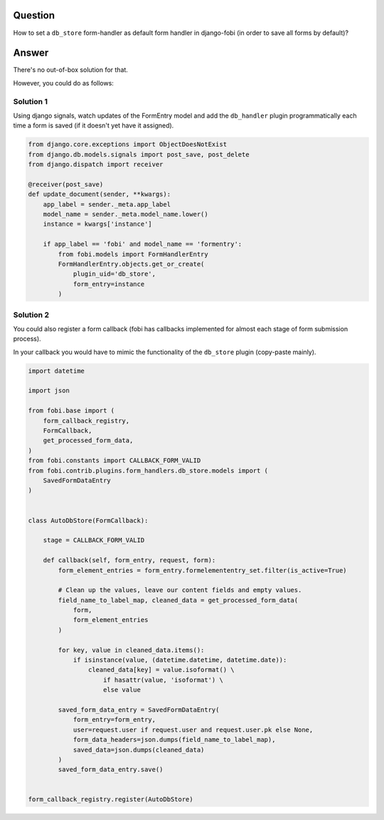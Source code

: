 Question
--------
How to set a ``db_store`` form-handler as default form handler in django-fobi
(in order to save all forms by default)?

Answer
------
There's no out-of-box solution for that.

However, you could do as follows:

Solution 1
~~~~~~~~~~
Using django signals, watch updates of the FormEntry model and add the
``db_handler`` plugin programmatically each time a form is saved (if it
doesn't yet have it assigned).

.. code-block:: python

    from django.core.exceptions import ObjectDoesNotExist
    from django.db.models.signals import post_save, post_delete
    from django.dispatch import receiver

    @receiver(post_save)
    def update_document(sender, **kwargs):
        app_label = sender._meta.app_label
        model_name = sender._meta.model_name.lower()
        instance = kwargs['instance']

        if app_label == 'fobi' and model_name == 'formentry':
            from fobi.models import FormHandlerEntry
            FormHandlerEntry.objects.get_or_create(
                plugin_uid='db_store',
                form_entry=instance
            )

Solution 2
~~~~~~~~~~
You could also register a form callback (fobi has callbacks implemented for
almost each stage of form submission process).

In your callback you would have to mimic the functionality of the ``db_store``
plugin (copy-paste mainly).

.. code-block:: python

    import datetime

    import json

    from fobi.base import (
        form_callback_registry,
        FormCallback,
        get_processed_form_data,
    )
    from fobi.constants import CALLBACK_FORM_VALID
    from fobi.contrib.plugins.form_handlers.db_store.models import (
        SavedFormDataEntry
    )


    class AutoDbStore(FormCallback):

        stage = CALLBACK_FORM_VALID

        def callback(self, form_entry, request, form):
            form_element_entries = form_entry.formelemententry_set.filter(is_active=True)

            # Clean up the values, leave our content fields and empty values.
            field_name_to_label_map, cleaned_data = get_processed_form_data(
                form,
                form_element_entries
            )

            for key, value in cleaned_data.items():
                if isinstance(value, (datetime.datetime, datetime.date)):
                    cleaned_data[key] = value.isoformat() \
                        if hasattr(value, 'isoformat') \
                        else value

            saved_form_data_entry = SavedFormDataEntry(
                form_entry=form_entry,
                user=request.user if request.user and request.user.pk else None,
                form_data_headers=json.dumps(field_name_to_label_map),
                saved_data=json.dumps(cleaned_data)
            )
            saved_form_data_entry.save()


    form_callback_registry.register(AutoDbStore)
